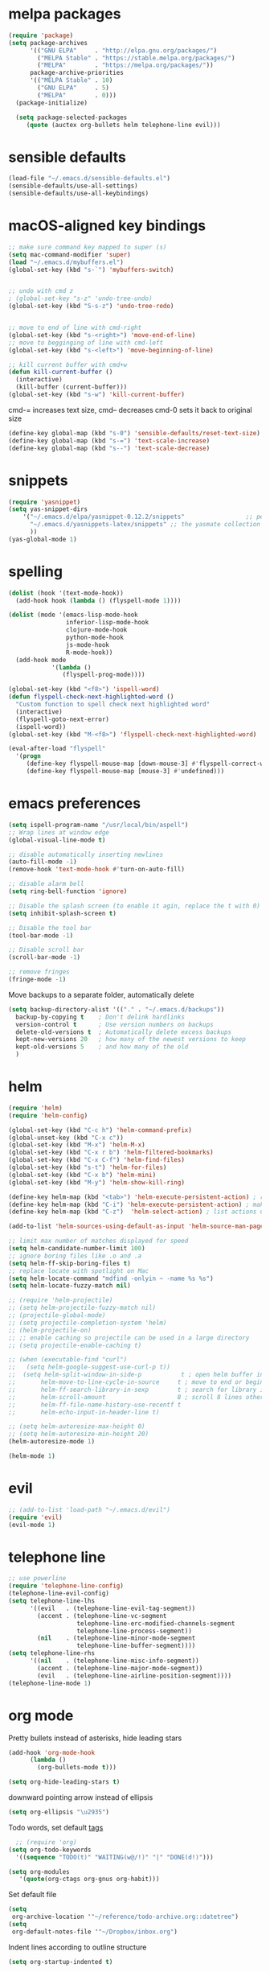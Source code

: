 * melpa packages
#+BEGIN_SRC emacs-lisp
(require 'package)
(setq package-archives
      '(("GNU ELPA"     . "http://elpa.gnu.org/packages/")
        ("MELPA Stable" . "https://stable.melpa.org/packages/")
        ("MELPA"        . "https://melpa.org/packages/"))
      package-archive-priorities
      '(("MELPA Stable" . 10)
        ("GNU ELPA"     . 5)
        ("MELPA"        . 0)))
  (package-initialize)

  (setq package-selected-packages
     (quote (auctex org-bullets helm telephone-line evil)))
#+END_SRC
* sensible defaults
#+BEGIN_SRC emacs-lisp
(load-file "~/.emacs.d/sensible-defaults.el")
(sensible-defaults/use-all-settings)
(sensible-defaults/use-all-keybindings)
#+END_SRC

* macOS-aligned key bindings
#+BEGIN_SRC emacs-lisp
;; make sure command key mapped to super (s)
(setq mac-command-modifier 'super)
(load "~/.emacs.d/mybuffers.el")
(global-set-key (kbd "s-`") 'mybuffers-switch)


;; undo with cmd z
; (global-set-key "s-z" 'undo-tree-undo)
(global-set-key (kbd "S-s-z") 'undo-tree-redo)


;; move to end of line with cmd-right
(global-set-key (kbd "s-<right>") 'move-end-of-line)
;; move to begginging of line with cmd-left
(global-set-key (kbd "s-<left>") 'move-beginning-of-line)

;; kill current buffer with cmd+w
(defun kill-current-buffer ()
  (interactive)
  (kill-buffer (current-buffer)))
(global-set-key (kbd "s-w") 'kill-current-buffer)
#+END_SRC

cmd-= increases text size, cmd-- decreases cmd-0 sets it back to original size
#+BEGIN_SRC emacs-lisp
  (define-key global-map (kbd "s-0") 'sensible-defaults/reset-text-size)
  (define-key global-map (kbd "s-=") 'text-scale-increase)
  (define-key global-map (kbd "s--") 'text-scale-decrease)
#+END_SRC
* snippets
#+BEGIN_SRC emacs-lisp
  (require 'yasnippet)
  (setq yas-snippet-dirs
      '("~/.emacs.d/elpa/yasnippet-0.12.2/snippets"                 ;; personal snippets
        "~/.emacs.d/yasnippets-latex/snippets" ;; the yasmate collection
        ))
  (yas-global-mode 1)
#+END_SRC
* spelling
#+BEGIN_SRC emacs-lisp
(dolist (hook '(text-mode-hook))
  (add-hook hook (lambda () (flyspell-mode 1))))

(dolist (mode '(emacs-lisp-mode-hook
                inferior-lisp-mode-hook
                clojure-mode-hook
                python-mode-hook
                js-mode-hook
                R-mode-hook))
  (add-hook mode
            '(lambda ()
               (flyspell-prog-mode))))

(global-set-key (kbd "<f8>") 'ispell-word)
(defun flyspell-check-next-highlighted-word ()
  "Custom function to spell check next highlighted word"
  (interactive)
  (flyspell-goto-next-error)
  (ispell-word))
(global-set-key (kbd "M-<f8>") 'flyspell-check-next-highlighted-word)

(eval-after-load "flyspell"
  '(progn
     (define-key flyspell-mouse-map [down-mouse-3] #'flyspell-correct-word)
     (define-key flyspell-mouse-map [mouse-3] #'undefined)))
#+END_SRC
* emacs preferences
#+BEGIN_SRC emacs-lisp
  (setq ispell-program-name "/usr/local/bin/aspell")
  ;; Wrap lines at window edge
  (global-visual-line-mode t)

  ;; disable automatically inserting newlines
  (auto-fill-mode -1)
  (remove-hook 'text-mode-hook #'turn-on-auto-fill)

  ;; disable alarm bell
  (setq ring-bell-function 'ignore)

  ;; Disable the splash screen (to enable it agin, replace the t with 0)
  (setq inhibit-splash-screen t)

  ;; Disable the tool bar
  (tool-bar-mode -1)

  ;; Disable scroll bar
  (scroll-bar-mode -1)

  ;; remove fringes
  (fringe-mode -1)
#+END_SRC

Move backups to a separate folder, automatically delete
#+BEGIN_SRC emacs-lisp
(setq backup-directory-alist '(("." . "~/.emacs.d/backups"))
  backup-by-copying t    ; Don't delink hardlinks
  version-control t      ; Use version numbers on backups
  delete-old-versions t  ; Automatically delete excess backups
  kept-new-versions 20   ; how many of the newest versions to keep
  kept-old-versions 5    ; and how many of the old
  )
#+END_SRC
* helm
#+BEGIN_SRC emacs-lisp
  (require 'helm)
  (require 'helm-config)

  (global-set-key (kbd "C-c h") 'helm-command-prefix)
  (global-unset-key (kbd "C-x c"))
  (global-set-key (kbd "M-x") 'helm-M-x)
  (global-set-key (kbd "C-x r b") 'helm-filtered-bookmarks)
  (global-set-key (kbd "C-x C-f") 'helm-find-files)
  (global-set-key (kbd "s-t") 'helm-for-files)
  (global-set-key (kbd "C-x b") 'helm-mini)
  (global-set-key (kbd "M-y") 'helm-show-kill-ring)

  (define-key helm-map (kbd "<tab>") 'helm-execute-persistent-action) ; rebind tab to run persistent action
  (define-key helm-map (kbd "C-i") 'helm-execute-persistent-action) ; make TAB work in terminal
  (define-key helm-map (kbd "C-z")  'helm-select-action) ; list actions using C-z

  (add-to-list 'helm-sources-using-default-as-input 'helm-source-man-pages)

  ;; limit max number of matches displayed for speed
  (setq helm-candidate-number-limit 100)
  ;; ignore boring files like .o and .a
  (setq helm-ff-skip-boring-files t)
  ;; replace locate with spotlight on Mac
  (setq helm-locate-command "mdfind -onlyin ~ -name %s %s")
  (setq helm-locate-fuzzy-match nil)

  ;; (require 'helm-projectile)
  ;; (setq helm-projectile-fuzzy-match nil)
  ;; (projectile-global-mode)
  ;; (setq projectile-completion-system 'helm)
  ;; (helm-projectile-on)
  ;; ;; enable caching so projectile can be used in a large directory
  ;; (setq projectile-enable-caching t)

  ;; (when (executable-find "curl")
  ;;   (setq helm-google-suggest-use-curl-p t))
  ;;  (setq helm-split-window-in-side-p           t ; open helm buffer inside current window, not occupy whole other window
  ;;       helm-move-to-line-cycle-in-source     t ; move to end or beginning of source when reaching top or bottom of source.
  ;;       helm-ff-search-library-in-sexp        t ; search for library in `require' and `declare-function' sexp.
  ;;       helm-scroll-amount                    8 ; scroll 8 lines other window using M-<next>/M-<prior>
  ;;       helm-ff-file-name-history-use-recentf t
  ;;       helm-echo-input-in-header-line t)

  ;; (setq helm-autoresize-max-height 0)
  ;; (setq helm-autoresize-min-height 20)
  (helm-autoresize-mode 1)

  (helm-mode 1)
#+END_SRC
* evil
#+BEGIN_SRC emacs-lisp
  ;; (add-to-list 'load-path "~/.emacs.d/evil")
  (require 'evil)
  (evil-mode 1)
#+END_SRC
* telephone line
#+BEGIN_SRC emacs-lisp
;; use powerline
(require 'telephone-line-config)
(telephone-line-evil-config)
(setq telephone-line-lhs
      '((evil   . (telephone-line-evil-tag-segment))
        (accent . (telephone-line-vc-segment
                   telephone-line-erc-modified-channels-segment
                   telephone-line-process-segment))
        (nil    . (telephone-line-minor-mode-segment
                   telephone-line-buffer-segment))))
(setq telephone-line-rhs
      '((nil    . (telephone-line-misc-info-segment))
        (accent . (telephone-line-major-mode-segment))
        (evil   . (telephone-line-airline-position-segment))))
(telephone-line-mode 1)
#+END_SRC

* org mode

Pretty bullets instead of asterisks, hide leading stars
#+BEGIN_SRC emacs-lisp
  (add-hook 'org-mode-hook
	    (lambda ()
	      (org-bullets-mode t)))

  (setq org-hide-leading-stars t)
#+END_SRC

downward pointing arrow instead of ellipsis
#+BEGIN_SRC emacs-lisp
  (setq org-ellipsis "\u2935")
#+END_SRC

Todo words, set default [[https://orgmode.org/org.html#Setting-tags][tags]]
#+BEGIN_SRC emacs-lisp
  ;; (require 'org)
(setq org-todo-keywords
  '((sequence "TODO(t)" "WAITING(w@/!)" "|" "DONE(d!)")))
#+END_SRC

#+BEGIN_SRC emacs-lisp
(setq org-modules
   '(quote(org-ctags org-gnus org-habit)))
#+END_SRC

Set default file
#+BEGIN_SRC emacs-lisp
  (setq
   org-archive-location '"~/reference/todo-archive.org::datetree")
  (setq
   org-default-notes-file '"~/Dropbox/inbox.org")
#+END_SRC

Indent lines according to outline structure
#+BEGIN_SRC emacs-lisp
(setq org-startup-indented t)
#+END_SRC

Key bindings
#+BEGIN_SRC emacs-lisp
  (global-set-key (kbd "\C-c l") 'org-store-link)
  (global-set-key (kbd "\C-c a") 'org-agenda)
  (global-set-key (kbd "\C-c c") 'org-capture)
  (global-set-key (kbd "\C-c b") 'org-iswitchb)
#+END_SRC

* octave
Use octave mode for all .m files
#+BEGIN_SRC emacs-lisp
  (setq auto-mode-alist
        (cons '("\\.m$" . octave-mode) auto-mode-alist))
#+END_SRC

turn on abbrevs, auto-fill, font locks for octave
#+BEGIN_SRC emacs-lisp
  (add-hook 'octave-mode-hook
          (lambda ()
            (abbrev-mode 1)
            (auto-fill-mode 1)
            (if (eq window-system 'x)
                (font-lock-mode 1))))
#+END_SRC
* ESS
#+BEGIN_SRC emacs-lisp
(setq ess-R-font-lock-keywords
   '(quote
    ((ess-R-fl-keyword:modifiers . t)
     (ess-R-fl-keyword:fun-defs . t)
     (ess-R-fl-keyword:keywords . t)
     (ess-R-fl-keyword:assign-ops . t)
     (ess-R-fl-keyword:constants . t)
     (ess-fl-keyword:fun-calls . t)
     (ess-fl-keyword:numbers . t)
     (ess-fl-keyword:operators . t)
     (ess-fl-keyword:delimiters . t)
     (ess-fl-keyword:= . t)
     (ess-R-fl-keyword:F&T . t)
     (ess-R-fl-keyword:%op% . t))))
#+END_SRC
* set file to open at startup
#+BEGIN_SRC emacs-lisp
  (find-file "~/Documents/gtd/next-actions.org")
#+END_SRC
